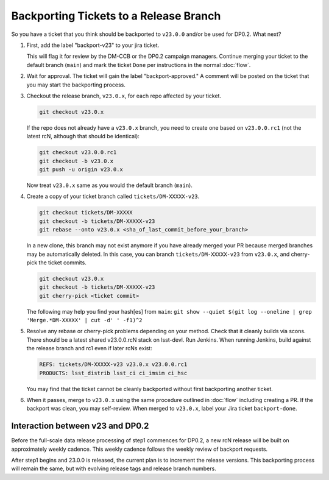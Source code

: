 #######################################
Backporting Tickets to a Release Branch
#######################################

So you have a ticket that you think should be backported to ``v23.0.0`` and/or be used for DP0.2.
What next?

1) First, add the label "backport-v23" to your jira ticket.

   This will flag it for review by the DM-CCB or the DP0.2 campaign managers.
   Continue merging your ticket to the default branch (``main``) and mark the ticket ``Done`` per instructions in the normal :doc:`flow`.

2) Wait for approval. The ticket will gain the label "backport-approved."  A comment will be posted on the ticket that you may start the backporting process.

3) Checkout the release branch, ``v23.0.x``, for each repo affected by your ticket.

   .. code-block:: bash

      git checkout v23.0.x

   If the repo does not already have a ``v23.0.x`` branch, you need to create one based on ``v23.0.0.rc1`` (not the latest rcN, although that should be identical):

   .. code-block:: bash

      git checkout v23.0.0.rc1
      git checkout -b v23.0.x
      git push -u origin v23.0.x

   Now treat ``v23.0.x`` same as you would the default branch (``main``).

4) Create a copy of your ticket branch called ``tickets/DM-XXXXX-v23``.

   .. code-block:: bash

      git checkout tickets/DM-XXXXX
      git checkout -b tickets/DM-XXXXX-v23
      git rebase --onto v23.0.x <sha_of_last_commit_before_your_branch>


   In a new clone, this branch may not exist anymore if you have already merged your PR because merged branches may be automatically deleted.
   In this case, you can branch ``tickets/DM-XXXXX-v23`` from ``v23.0.x``, and cherry-pick the ticket commits.

   .. code-block:: bash

      git checkout v23.0.x
      git checkout -b tickets/DM-XXXXX-v23
      git cherry-pick <ticket commit>

   The following may help you find your hash[es] from ``main``:
   ``git show --quiet $(git log --oneline | grep 'Merge.*DM-XXXXX' | cut -d' ' -f1)^2``

5) Resolve any rebase or cherry-pick problems depending on your method.
   Check that it cleanly builds via scons. There should be a latest shared v23.0.0.rcN stack on lsst-devl.
   Run Jenkins. When running Jenkins, build against the release branch and rc1 even if later rcNs exist:

   .. code-block:: bash

      REFS: tickets/DM-XXXXX-v23 v23.0.x v23.0.0.rc1
      PRODUCTS: lsst_distrib lsst_ci ci_imsim ci_hsc

   You may find that the ticket cannot be cleanly backported without first backporting another ticket.

6) When it passes, merge to ``v23.0.x`` using the same procedure outlined in :doc:`flow` including creating a PR.
   If the backport was clean, you may self-review.
   When merged to ``v23.0.x``, label your Jira ticket ``backport-done``.


Interaction between v23 and DP0.2
---------------------------------
Before the full-scale data release processing of step1 commences for DP0.2, a new rcN release will be built on approximately weekly cadence.
This weekly cadence follows the weekly review of backport requests.

After step1 begins and 23.0.0 is released, the current plan is to increment the release versions.
This backporting process will remain the same, but with evolving release tags and release branch numbers.
